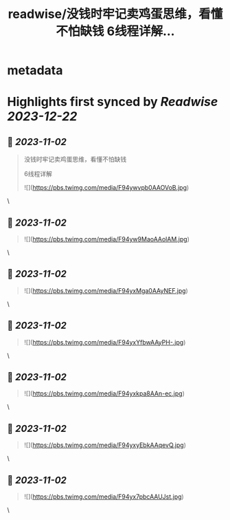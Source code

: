 :PROPERTIES:
:title: readwise/没钱时牢记卖鸡蛋思维，看懂不怕缺钱 6线程详解...
:END:


* metadata
:PROPERTIES:
:author: [[Caijingtianxia on Twitter]]
:full-title: "没钱时牢记卖鸡蛋思维，看懂不怕缺钱 6线程详解..."
:category: [[tweets]]
:url: https://twitter.com/Caijingtianxia/status/1719867956128350660
:image-url: https://pbs.twimg.com/profile_images/1716636872913608704/nTdxx5Bu.jpg
:END:

* Highlights first synced by [[Readwise]] [[2023-12-22]]
** 📌 [[2023-11-02]]
#+BEGIN_QUOTE
没钱时牢记卖鸡蛋思维，看懂不怕缺钱

6线程详解 

![](https://pbs.twimg.com/media/F94ywvpb0AAOVoB.jpg) 
#+END_QUOTE\
** 📌 [[2023-11-02]]
#+BEGIN_QUOTE
![](https://pbs.twimg.com/media/F94yw9MaoAAolAM.jpg) 
#+END_QUOTE\
** 📌 [[2023-11-02]]
#+BEGIN_QUOTE
![](https://pbs.twimg.com/media/F94yxMga0AAyNEF.jpg) 
#+END_QUOTE\
** 📌 [[2023-11-02]]
#+BEGIN_QUOTE
![](https://pbs.twimg.com/media/F94yxYfbwAAyPH-.jpg) 
#+END_QUOTE\
** 📌 [[2023-11-02]]
#+BEGIN_QUOTE
![](https://pbs.twimg.com/media/F94yxkpa8AAn-ec.jpg) 
#+END_QUOTE\
** 📌 [[2023-11-02]]
#+BEGIN_QUOTE
![](https://pbs.twimg.com/media/F94yxyEbkAAqevQ.jpg) 
#+END_QUOTE\
** 📌 [[2023-11-02]]
#+BEGIN_QUOTE
![](https://pbs.twimg.com/media/F94yx7pbcAAUJst.jpg) 
#+END_QUOTE\